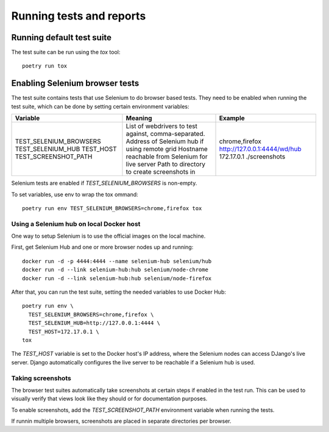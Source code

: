 Running tests and reports
=========================

Running default test suite
--------------------------

The test suite can be run using the `tox` tool::

  poetry run tox


Enabling Selenium browser tests
-------------------------------

The test suite contains tests that use Selenium to do browser based tests.
They need to be enabled when running the test suite, which can be done by
setting certain environment variables:

+------------------------+------------------------------------------------------+------------------------------+
| Variable               | Meaning                                              | Example                      |
+========================+======================================================+==============================+
| TEST_SELENIUM_BROWSERS | List of webdrivers to test against, comma-separated. | chrome,firefox               |
| TEST_SELENIUM_HUB      | Address of Selenium hub if using remote grid         | http://127.0.0.1:4444/wd/hub |
| TEST_HOST              | Hostname reachable from Selenium for live server     | 172.17.0.1                   |
| TEST_SCREENSHOT_PATH   | Path to directory to create screenshots in           | ./screenshots                |
+------------------------+------------------------------------------------------+------------------------------+

Selenium tests are enabled if `TEST_SELENIUM_BROWSERS` is non-empty.

To set variables, use env to wrap the tox ommand::

  poetry run env TEST_SELENIUM_BROWSERS=chrome,firefox tox


Using a Selenium hub on local Docker host
~~~~~~~~~~~~~~~~~~~~~~~~~~~~~~~~~~~~~~~~~

One way to setup Selenium is to use the official images on the local
machine.

First, get Selenium Hub and one or more browser nodes up and running::

  docker run -d -p 4444:4444 --name selenium-hub selenium/hub
  docker run -d --link selenium-hub:hub selenium/node-chrome
  docker run -d --link selenium-hub:hub selenium/node-firefox

After that, you can run the test suite, setting the needed variables to use
Docker Hub::

  poetry run env \
    TEST_SELENIUM_BROWSERS=chrome,firefox \
    TEST_SELENIUM_HUB=http://127.0.0.1:4444 \
    TEST_HOST=172.17.0.1 \
  tox

The `TEST_HOST` variable is set to the Docker host's IP address, where the
Selenium nodes can access DJango's live server.  Django automatically
configures the live server to be reachable if a Selenium hub is used.


Taking screenshots
~~~~~~~~~~~~~~~~~~

The browser test suites automatically take screenshots at certain steps if
enabled in the test run.  This can be used to visually verify that views
look like they should or for documentation purposes.

To enable screenshots, add the `TEST_SCREENSHOT_PATH` environment variable
when running the tests.

If runnin multiple browsers, screenshots are placed in separate directories
per browser.
